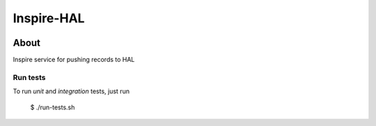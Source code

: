 ..
    This file is part of INSPIRE.
    Copyright (C) 2019 CERN.

    INSPIRE is free software: you can redistribute it and/or modify
    it under the terms of the GNU General Public License as published by
    the Free Software Foundation, either version 3 of the License, or
    (at your option) any later version.

    INSPIRE is distributed in the hope that it will be useful,
    but WITHOUT ANY WARRANTY; without even the implied warranty of
    MERCHANTABILITY or FITNESS FOR A PARTICULAR PURPOSE. See the
    GNU General Public License for more details.

    You should have received a copy of the GNU General Public License
    along with INSPIRE. If not, see <http://www.gnu.org/licenses/>.

    In applying this license, CERN does not waive the privileges and immunities
    granted to it by virtue of its status as an Intergovernmental Organization
    or submit itself to any jurisdiction.


=============
 Inspire-HAL
=============

.. image:: https://travis-ci.org/inspirehep/inspire-hal.svg?branch=master
    :target: https://travis-ci.org/inspirehep/inspire-hal

.. image:: https://coveralls.io/repos/github/inspirehep/inspire-hal/badge.svg?branch=master
    :target: https://coveralls.io/github/inspirehep/inspire-hal?branch=master


About
=====

Inspire service for pushing records to HAL


Run tests
---------
To run `unit` and `integration` tests, just run

    $ ./run-tests.sh
